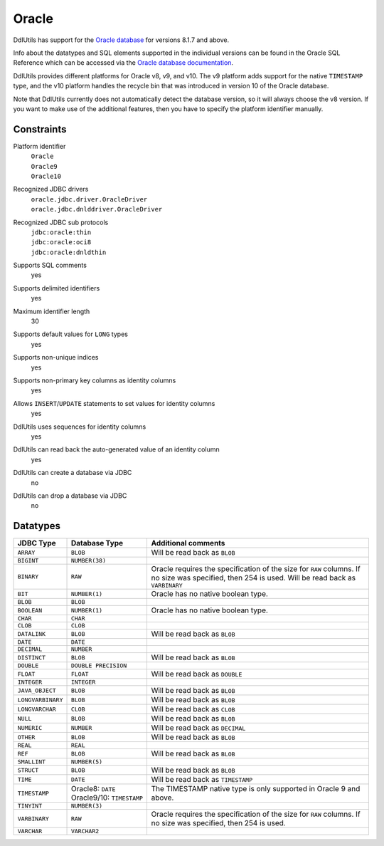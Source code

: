 .. Licensed to the Apache Software Foundation (ASF) under one
   or more contributor license agreements.  See the NOTICE file
   distributed with this work for additional information
   regarding copyright ownership.  The ASF licenses this file
   to you under the Apache License, Version 2.0 (the
   "License"); you may not use this file except in compliance
   with the License.  You may obtain a copy of the License at

    http://www.apache.org/licenses/LICENSE-2.0

   Unless required by applicable law or agreed to in writing,
   software distributed under the License is distributed on an
   "AS IS" BASIS, WITHOUT WARRANTIES OR CONDITIONS OF ANY
   KIND, either express or implied.  See the License for the
   specific language governing permissions and limitations
   under the License.

.. _`Oracle database`: http://www.oracle.com/us/products/database/index.html
.. _`Oracle database documentation`: http://www.oracle.com/technetwork/indexes/documentation/index.html#database

Oracle
======

DdlUtils has support for the `Oracle database`_ for versions 8.1.7 and above.

Info about the datatypes and SQL elements supported in the individual versions can be found in the
Oracle SQL Reference which can be accessed via the `Oracle database documentation`_.

DdlUtils provides different platforms for Oracle v8, v9, and v10. The v9 platform adds support for
the native ``TIMESTAMP`` type, and the v10 platform handles the recycle bin that was introduced in
version 10 of the Oracle database.

Note that DdlUtils currently does not automatically detect the database version, so it will always
choose the v8 version. If you want to make use of the additional features, then you have to
specify the platform identifier manually.

Constraints
-----------

Platform identifier
  | ``Oracle``
  | ``Oracle9``
  | ``Oracle10``

Recognized JDBC drivers
  | ``oracle.jdbc.driver.OracleDriver``
  | ``oracle.jdbc.dnlddriver.OracleDriver``

Recognized JDBC sub protocols
  | ``jdbc:oracle:thin``
  | ``jdbc:oracle:oci8``
  | ``jdbc:oracle:dnldthin``

Supports SQL comments
  yes

Supports delimited identifiers
  yes

Maximum identifier length
  30

Supports default values for ``LONG`` types
  yes

Supports non-unique indices
  yes

Supports non-primary key columns as identity columns
  yes

Allows ``INSERT``/``UPDATE`` statements to set values for identity columns
  yes

DdlUtils uses sequences for identity columns
  yes

DdlUtils can read back the auto-generated value of an identity column
  yes

DdlUtils can create a database via JDBC
  no

DdlUtils can drop a database via JDBC
  no

Datatypes
---------

+-----------------+--------------------------------+---------------------------------------------+
|JDBC Type        |Database Type                   |Additional comments                          |
+=================+================================+=============================================+
|``ARRAY``        |``BLOB``                        |Will be read back as ``BLOB``                |
+-----------------+--------------------------------+---------------------------------------------+
|``BIGINT``       |``NUMBER(38)``                  |                                             |
+-----------------+--------------------------------+---------------------------------------------+
|``BINARY``       |``RAW``                         |Oracle requires the specification of the size|
|                 |                                |for ``RAW`` columns. If no size was          |
|                 |                                |specified, then 254 is used. Will be read    |
|                 |                                |back as ``VARBINARY``                        |
+-----------------+--------------------------------+---------------------------------------------+
|``BIT``          |``NUMBER(1)``                   |Oracle has no native boolean type.           |
+-----------------+--------------------------------+---------------------------------------------+
|``BLOB``         |``BLOB``                        |                                             |
+-----------------+--------------------------------+---------------------------------------------+
|``BOOLEAN``      |``NUMBER(1)``                   |Oracle has no native boolean type.           |
+-----------------+--------------------------------+---------------------------------------------+
|``CHAR``         |``CHAR``                        |                                             |
+-----------------+--------------------------------+---------------------------------------------+
|``CLOB``         |``CLOB``                        |                                             |
+-----------------+--------------------------------+---------------------------------------------+
|``DATALINK``     |``BLOB``                        |Will be read back as ``BLOB``                |
+-----------------+--------------------------------+---------------------------------------------+
|``DATE``         |``DATE``                        |                                             |
+-----------------+--------------------------------+---------------------------------------------+
|``DECIMAL``      |``NUMBER``                      |                                             |
+-----------------+--------------------------------+---------------------------------------------+
|``DISTINCT``     |``BLOB``                        |Will be read back as ``BLOB``                |
+-----------------+--------------------------------+---------------------------------------------+
|``DOUBLE``       |``DOUBLE PRECISION``            |                                             |
+-----------------+--------------------------------+---------------------------------------------+
|``FLOAT``        |``FLOAT``                       |Will be read back as ``DOUBLE``              |
+-----------------+--------------------------------+---------------------------------------------+
|``INTEGER``      |``INTEGER``                     |                                             |
+-----------------+--------------------------------+---------------------------------------------+
|``JAVA_OBJECT``  |``BLOB``                        |Will be read back as ``BLOB``                |
+-----------------+--------------------------------+---------------------------------------------+
|``LONGVARBINARY``|``BLOB``                        |Will be read back as ``BLOB``                |
+-----------------+--------------------------------+---------------------------------------------+
|``LONGVARCHAR``  |``CLOB``                        |Will be read back as ``CLOB``                |
+-----------------+--------------------------------+---------------------------------------------+
|``NULL``         |``BLOB``                        |Will be read back as ``BLOB``                |
+-----------------+--------------------------------+---------------------------------------------+
|``NUMERIC``      |``NUMBER``                      |Will be read back as ``DECIMAL``             |
+-----------------+--------------------------------+---------------------------------------------+
|``OTHER``        |``BLOB``                        |Will be read back as ``BLOB``                |
+-----------------+--------------------------------+---------------------------------------------+
|``REAL``         |``REAL``                        |                                             |
+-----------------+--------------------------------+---------------------------------------------+
|``REF``          |``BLOB``                        |Will be read back as ``BLOB``                |
+-----------------+--------------------------------+---------------------------------------------+
|``SMALLINT``     |``NUMBER(5)``                   |                                             |
+-----------------+--------------------------------+---------------------------------------------+
|``STRUCT``       |``BLOB``                        |Will be read back as ``BLOB``                |
+-----------------+--------------------------------+---------------------------------------------+
|``TIME``         |``DATE``                        |Will be read back as ``TIMESTAMP``           |
+-----------------+--------------------------------+---------------------------------------------+
|``TIMESTAMP``    |Oracle8: ``DATE``               |The TIMESTAMP native type is only supported  |
|                 |Oracle9/10: ``TIMESTAMP``       |in Oracle 9 and above.                       |
+-----------------+--------------------------------+---------------------------------------------+
|``TINYINT``      |``NUMBER(3)``                   |                                             |
+-----------------+--------------------------------+---------------------------------------------+
|``VARBINARY``    |``RAW``                         |Oracle requires the specification of the size|
|                 |                                |for ``RAW`` columns. If no size was          |
|                 |                                |specified, then 254 is used.                 |
+-----------------+--------------------------------+---------------------------------------------+
|``VARCHAR``      |``VARCHAR2``                    |                                             |
+-----------------+--------------------------------+---------------------------------------------+
